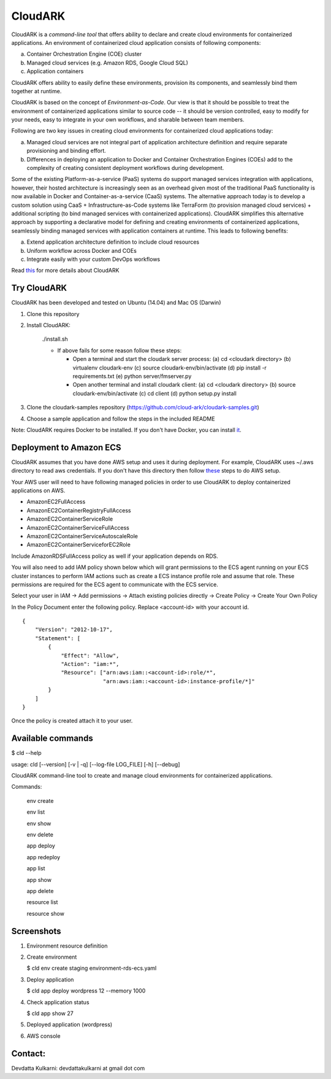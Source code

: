 =================
CloudARK
=================

CloudARK is a *command-line tool* that offers ability to declare and create cloud environments for containerized applications.
An environment of containerized cloud application consists of following components:

a) Container Orchestration Engine (COE) cluster

b) Managed cloud services (e.g. Amazon RDS, Google Cloud SQL)

c) Application containers

.. image:: ./docs/screenshots/Block-diagram-short.png
   :scale: 50%

CloudARK offers ability to easily define these environments, provision its components,
and seamlessly bind them together at runtime.

CloudARK is based on the concept of *Environment-as-Code*.
Our view is that it should be possible to treat the environment of containerized applications
similar to source code -- it should be version controlled, easy to modify for your needs, easy to integrate in your own workflows,
and sharable between team members.

Following are two key issues in creating cloud environments for containerized cloud applications today:

a) Managed cloud services are not integral part of application architecture definition and require separate provisioning and binding effort.

b) Differences in deploying an application to Docker and Container Orchestration Engines (COEs) add to the complexity of creating
   consistent deployment workflows during development.

Some of the existing Platform-as-a-service (PaaS) systems do support managed services integration with applications, however,
their hosted architecture is increasingly seen as an
overhead given most of the traditional PaaS functionality is now available in Docker and Container-as-a-service (CaaS) systems.
The alternative approach today is to develop a custom solution using
CaaS + Infrastructure-as-Code systems like TerraForm (to provision managed cloud services) + additional scripting (to bind managed services with containerized applications).
CloudARK simplifies this alternative approach by supporting a declarative model
for defining and creating environments of containerized applications, seamlessly binding
managed services with application containers at runtime. This leads to following benefits:

a) Extend application architecture definition to include cloud resources

b) Uniform workflow across Docker and COEs

c) Integrate easily with your custom DevOps workflows

Read this_ for more details about CloudARK

.. _this: https://cloud-ark.github.io/cloudark/docs/html/html/index.html


Try CloudARK
-------------

CloudARK has been developed and tested on Ubuntu (14.04) and Mac OS (Darwin)

1) Clone this repository

2) Install CloudARK:

     ./install.sh

     - If above fails for some reason follow these steps:
       
       - Open a terminal and start the cloudark server process:
         (a) cd <cloudark directory>
         (b) virtualenv cloudark-env
         (c) source cloudark-env/bin/activate
         (d) pip install -r requirements.txt
         (e) python server/fmserver.py
  
       - Open another terminal and install cloudark client:
         (a) cd <cloudark directory>
	 (b) source cloudark-env/bin/activate
         (c) cd client
         (d) python setup.py install

3) Clone the cloudark-samples repository (https://github.com/cloud-ark/cloudark-samples.git)

4) Choose a sample application and follow the steps in the included README

Note: CloudARK requires Docker to be installed. If you don't have Docker, you can install it_.

.. _it: https://docs.docker.com/engine/installation/



Deployment to Amazon ECS
-------------------------

CloudARK assumes that you have done AWS setup and uses it during deployment. For example, CloudARK uses ~/.aws directory 
to read aws credentials.  If you don't have this directory then follow these_ steps to do AWS setup.

.. _these: http://docs.aws.amazon.com/cli/latest/userguide/installing.html

Your AWS user will need to have following managed policies in order to use CloudARK to deploy
containerized applications on AWS.

- AmazonEC2FullAccess
- AmazonEC2ContainerRegistryFullAccess
- AmazonEC2ContainerServiceRole
- AmazonEC2ContainerServiceFullAccess
- AmazonEC2ContainerServiceAutoscaleRole
- AmazonEC2ContainerServiceforEC2Role

Include AmazonRDSFullAccess policy as well if your application depends on RDS.

You will also need to add IAM policy shown below which will grant permissions to the
ECS agent running on your ECS cluster instances to perform IAM actions
such as create a ECS instance profile role and assume that role.
These permissions are required for the ECS agent to communicate with the ECS service.

Select your user in IAM -> Add permissions -> Attach existing policies directly -> Create Policy
-> Create Your Own Policy

In the Policy Document enter the following policy. Replace <account-id> with your account id.

::

  {
      "Version": "2012-10-17",
      "Statement": [
          {
              "Effect": "Allow",
              "Action": "iam:*",
              "Resource": ["arn:aws:iam::<account-id>:role/*",
                           "arn:aws:iam::<account-id>:instance-profile/*]"
          }
      ]
  }

Once the policy is created attach it to your user.


Available commands
-------------------


$ cld --help

usage: cld [--version] [-v | -q] [--log-file LOG_FILE] [-h] [--debug]

CloudARK command-line tool to create and manage cloud environments for
containerized applications.

Commands:

  env create

  env list

  env show

  env delete

  app deploy

  app redeploy

  app list

  app show

  app delete

  resource list

  resource show


Screenshots
------------

1) Environment resource definition

   .. image:: ./docs/screenshots/wordpress/env-yaml.png

2) Create environment
   
   $ cld env create staging environment-rds-ecs.yaml
 
   .. image:: ./docs/screenshots/wordpress/env-create-1.png
      :scale: 125%

   .. image:: ./docs/screenshots/wordpress/env-create-2.png
      :scale: 125%

3) Deploy application

   $ cld app deploy wordpress 12 --memory 1000

   .. image:: ./docs/screenshots/wordpress/app-deploy-1.png
      :scale: 125%

   .. image:: ./docs/screenshots/wordpress/app-deploy-2.png
      :scale: 125%


4) Check application status

   $ cld app show 27

   .. image:: ./docs/screenshots/wordpress/app-deployment-complete.png
      :scale: 125%

5) Deployed application (wordpress)

   .. image:: ./docs/screenshots/wordpress/wordpress-deployed-1.png
      :scale: 125%

   .. image:: ./docs/screenshots/wordpress/wordpress-using-elb.png
      :scale: 125%

6) AWS console

   .. image:: ./docs/screenshots/wordpress/RDS.png
      :scale: 125%

   .. image:: ./docs/screenshots/wordpress/ECS-cluster.png
      :scale: 125%

   .. image:: ./docs/screenshots/wordpress/Task-Definition.png
      :scale: 125%

   .. image:: ./docs/screenshots/wordpress/ECR.png
      :scale: 125%



Contact:
--------

Devdatta Kulkarni: devdattakulkarni at gmail dot com



